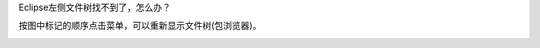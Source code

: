 .. title: Eclipse左侧文件树找不到了，怎么办？
.. slug: eclipsezuo-ce-wen-jian-shu-zhao-bu-dao-liao-zen-yao-ban
.. date: 2022-10-31 00:06:32 UTC+08:00
.. tags: Java
.. category: Java
.. link: 
.. description: 
.. type: text

Eclipse左侧文件树找不到了，怎么办？

.. TEASER_END

.. image:: /images/pic1033048302239.png

按图中标记的顺序点击菜单，可以重新显示文件树(包浏览器)。

.. image:: /images/pic1035896302225.png

.. image:: /images/pic1036759302246.png

